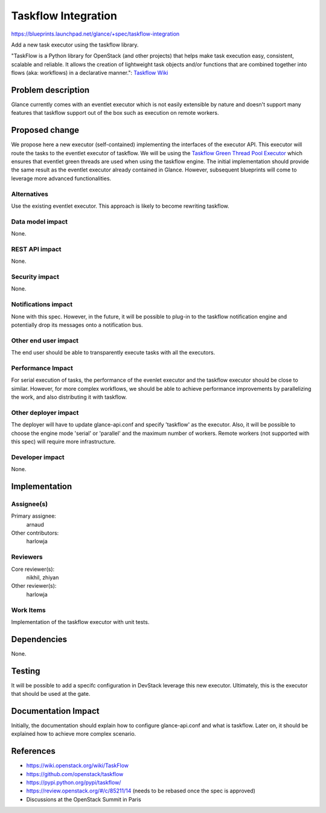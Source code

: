 ..
 This work is licensed under a Creative Commons Attribution 3.0 Unported
 License.

 http://creativecommons.org/licenses/by/3.0/legalcode

====================
Taskflow Integration
====================

https://blueprints.launchpad.net/glance/+spec/taskflow-integration

Add a new task executor using the taskflow library.

"TaskFlow is a Python library for OpenStack (and other projects) that helps make
task execution easy, consistent, scalable and reliable. It allows the creation
of lightweight task objects and/or functions that are combined together into
flows (aka: workflows) in a declarative manner.": `Taskflow Wiki <https://wiki.openstack.org/wiki/TaskFlow>`_

Problem description
===================

Glance currently comes with an eventlet executor which is not easily extensible
by nature and doesn't support many features that taskflow support out of the
box such as execution on remote workers.

Proposed change
===============

We propose here a new executor (self-contained) implementing the interfaces of the
executor API. This executor will route the tasks to the eventlet executor of taskflow.
We will be using the `Taskflow Green Thread Pool Executor <http://docs.openstack.org/developer/taskflow/types.html#taskflow.types.futures.GreenThreadPoolExecutor>`_ which ensures that eventlet green threads are used when
using the taskflow engine.
The initial implementation should provide the same result as the eventlet executor
already contained in Glance. However, subsequent blueprints will come to leverage
more advanced functionalities.

Alternatives
------------

Use the existing eventlet executor. This approach is likely to become rewriting
taskflow.

Data model impact
-----------------

None.

REST API impact
---------------

None.

Security impact
---------------

None.

Notifications impact
--------------------

None with this spec. However, in the future, it will be possible to plug-in to
the taskflow notification engine and potentially drop its messages onto a
notification bus.

Other end user impact
---------------------

The end user should be able to transparently execute tasks with all the
executors.

Performance Impact
------------------

For serial execution of tasks, the performance of the evenlet executor and
the taskflow executor should be close to similar.
However, for more complex workflows, we should be able to achieve performance
improvements by parallelizing the work, and also distributing it with taskflow.

Other deployer impact
---------------------

The deployer will have to update glance-api.conf and specify 'taskflow' as the
executor.
Also, it will be possible to choose the engine mode 'serial' or 'parallel' and
the maximum number of workers.
Remote workers (not supported with this spec) will require more infrastructure.

Developer impact
----------------

None.

Implementation
==============

Assignee(s)
-----------

Primary assignee:
 arnaud

Other contributors:
 harlowja

Reviewers
---------

Core reviewer(s):
 nikhil, zhiyan

Other reviewer(s):
 harlowja

Work Items
----------

Implementation of the taskflow executor with unit tests.

Dependencies
============

None.

Testing
=======

It will be possible to add a specifc configuration in DevStack leverage this
new executor. Ultimately, this is the executor that should be used at the gate.

Documentation Impact
====================

Initially, the documentation should explain how to configure glance-api.conf and
what is taskflow. Later on, it should be explained how to achieve more complex
scenario.

References
==========

* https://wiki.openstack.org/wiki/TaskFlow

* https://github.com/openstack/taskflow

* https://pypi.python.org/pypi/taskflow/

* https://review.openstack.org/#/c/85211/14 (needs to be rebased once the spec
  is approved)

* Discussions at the OpenStack Summit in Paris
